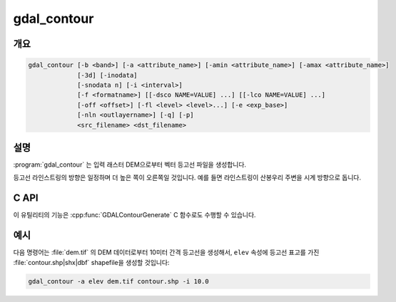 .. _gdal_contour:

================================================================================
gdal_contour
================================================================================

.. only:: html

    래스터 표고 모델로부터 벡터 등고선 라인을 작성합니다.

.. Index:: gdal_contour

개요
----

.. code-block::

    gdal_contour [-b <band>] [-a <attribute_name>] [-amin <attribute_name>] [-amax <attribute_name>]
                 [-3d] [-inodata]
                 [-snodata n] [-i <interval>]
                 [-f <formatname>] [[-dsco NAME=VALUE] ...] [[-lco NAME=VALUE] ...]
                 [-off <offset>] [-fl <level> <level>...] [-e <exp_base>]
                 [-nln <outlayername>] [-q] [-p]
                 <src_filename> <dst_filename>

설명
----

:program:`gdal_contour` 는 입력 래스터 DEM으로부터 벡터 등고선 파일을 생성합니다.

등고선 라인스트링의 방향은 일정하며 더 높은 쪽이 오른쪽일 것입니다. 예를 들면 라인스트링이 산봉우리 주변을 시계 방향으로 돕니다.

.. program:: gdal_contour

.. option:: -b <band>

    DEM을 가져올 특정 밴드를 선택합니다. 기본값은 1번 밴드입니다.

.. option:: -a <name>

    표고를 넣을 속성의 이름을 지정합니다. 지정하지 않는 경우 어떤 표고 속성도 추가하지 않습니다. 폴리곤 등고선 (:option:`-p`) 모드에서는 무시됩니다.

.. option:: -amin <name>

    등고선 폴리곤의 최저 표고를 넣을 속성의 이름을 지정합니다. 지정하지 않는 경우 어떤 최저 표고 속성도 추가하지 않습니다. 기본 라인 등고선 모드에서는 무시됩니다.

    .. versionadded:: 2.4.0

.. option:: -amax <name>

    등고선 폴리곤의 최고 표고를 넣을 속성의 이름을 지정합니다. 지정하지 않는 경우 어떤 최고 표고 속성도 추가하지 않습니다. 기본 라인 등고선 모드에서는 무시됩니다.

    .. versionadded:: 2.4.0

.. option:: -3d

    2차원 벡터 대신 3차원 벡터를 강제 생성합니다. 모든 꼭짓점에 표고가 포함됩니다.

.. option:: -inodata

    데이터셋에 나타나는 모든 NODATA 값을 무시합니다 -- 모든 값을 무결한 것으로 취급합니다.

.. option:: -snodata <value>

    "NODATA"로 취급할 입력 픽셀 값을 지정합니다.

.. option:: -f <format>

    산출물을 특정 포맷으로 생성합니다.

    .. versionadded:: 2.3.0

        지정하지 않는 경우, 확장자로부터 포맷을 추정합니다. (예전에는 기본값 ESRI Shapefile로 생성했습니다.)

.. option:: -dsco <NAME=VALUE>

    데이터셋 생성 옵션(DataSet Creation Option) (포맷 특화)

.. option:: -lco <NAME=VALUE>

    레이어 생성 옵션(Layer Creation Option) (포맷 특화)

.. option:: -i <interval>

    등고선 사이의 표고 간격을 지정합니다.

.. option:: -off <offset>

    간격을 해석할 기준에 비례하는 0으로부터의 오프셋입니다.

.. option:: -fl <level>

    하나 이상의 추출할 "고정 수준(Fixed Level)"의 이름을 지정합니다.

.. option:: -e <base>

    지수(exponential) 척도로 수준을 생성합니다. ``base ^ k`` 에서 ``k`` 는 정수입니다.

    .. versionadded:: 2.4.0

.. option:: -nln <name>

    산출 벡터 레이어의 이름을 지정합니다. 기본값은 "contour"입니다.

.. option:: -p

    등고선 라인 대신 등고선 폴리곤을 생성합니다.

    .. versionadded:: 2.4.0

.. option:: -q

    아무것도 출력하지 않습니다.

C API
-----

이 유틸리티의 기능은 :cpp:func:`GDALContourGenerate` C 함수로도 수행할 수 있습니다.

예시
----

다음 명령어는 :file:`dem.tif` 의 DEM 데이터로부터 10미터 간격 등고선을 생성해서, ``elev`` 속성에 등고선 표고를 가진 :file:`contour.shp|shx|dbf` shapefile을 생성할 것입니다:

.. code-block::

    gdal_contour -a elev dem.tif contour.shp -i 10.0

